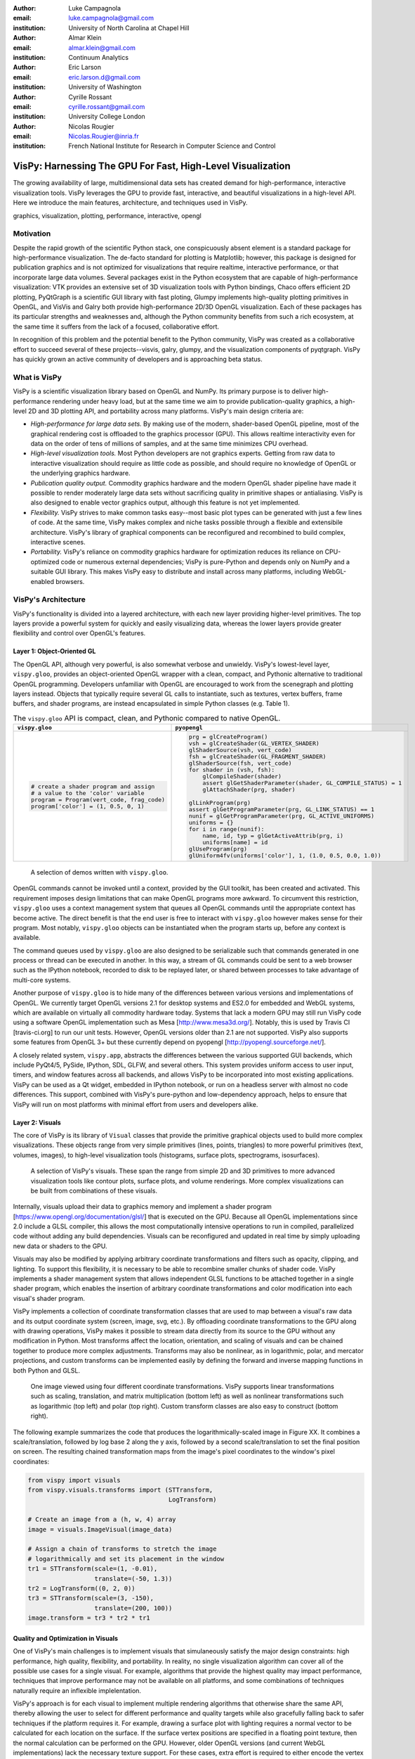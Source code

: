 :author: Luke Campagnola
:email: luke.campagnola@gmail.com
:institution: University of North Carolina at Chapel Hill

:author: Almar Klein
:email: almar.klein@gmail.com 
:institution: Continuum Analytics

:author: Eric Larson
:email: eric.larson.d@gmail.com
:institution: University of Washington

:author: Cyrille Rossant
:email: cyrille.rossant@gmail.com
:institution: University College London

:author: Nicolas Rougier
:email: Nicolas.Rougier@inria.fr
:institution: French National Institute for Research in Computer Science and Control


------------------------------------------------------------
VisPy: Harnessing The GPU For Fast, High-Level Visualization
------------------------------------------------------------

.. class:: abstract

   The growing availability of large, multidimensional data sets has created
   demand for high-performance, interactive visualization tools. VisPy 
   leverages the GPU to provide fast, interactive, and beautiful visualizations
   in a high-level API. Here we introduce the main features,
   architecture, and techniques used in VisPy.

.. class:: keywords

   graphics, visualization, plotting, performance, interactive, opengl 




Motivation
----------

Despite the rapid growth of the scientific Python stack, one conspicuously absent element is a standard package for high-performance visualization. The de-facto standard for plotting is Matplotlib; however, this package is designed for publication graphics and is not optimized for visualizations that require realtime, interactive performance, or that incorporate large data volumes. Several packages exist in the Python ecosystem that are capable of high-performance visualization: VTK provides an extensive set of 3D visualization tools with Python bindings, Chaco  offers efficient 2D plotting, PyQtGraph is a scientific GUI library with fast ploting, Glumpy implements high-quality plotting primitives in OpenGL, and VisVis and Galry both provide high-performance 2D/3D OpenGL visualization. Each of these packages has its particular strengths and weaknesses and, although the Python community benefits from such a rich ecosystem, at the same time it suffers from the lack of a focused, collaborative effort.

In recognition of this problem and the potential benefit to the Python community, VisPy was created as a collaborative effort to succeed several of these projects--visvis, galry, glumpy, and the visualization components of pyqtgraph. VisPy has quickly grown an active community of developers and is approaching beta status.

What is VisPy
-------------

VisPy is a scientific visualization library based on OpenGL and NumPy. Its primary purpose is to deliver high-performance rendering under heavy load, but at the same time we aim to provide publication-quality graphics, a high-level 2D and 3D plotting API, and portability across many platforms. VisPy's main design criteria are:
    
* *High-performance for large data sets.* By making use of the modern, shader-based OpenGL pipeline, most of the graphical rendering cost is offloaded to the graphics processor (GPU). This allows realtime interactivity even for data on the order of tens of millions of samples, and at the same time minimizes CPU overhead.
  
* *High-level visualization tools.* Most Python developers are not graphics experts. Getting from raw data to interactive visualization should require as little code as possible, and should require no knowledge of OpenGL or the underlying graphics hardware.
  
* *Publication quality output.* Commodity graphics hardware and the modern OpenGL shader pipeline have made it possible to render moderately large data sets without sacrificing quality in primitive shapes or antialiasing. VisPy is also designed to enable vector graphics output, although this feature is not yet implemented.

* *Flexibility.* VisPy strives to make common tasks easy--most basic plot types can be generated with just a few lines of code. At the same time, VisPy makes complex and niche tasks possible through a flexible and extensibile architecture. VisPy's library of graphical components can be reconfigured and recombined to build complex, interactive scenes.

* *Portability.* VisPy's reliance on commodity graphics hardware for optimization reduces its reliance on CPU-optimized code or numerous external dependencies; VisPy is pure-Python and depends only on NumPy and a suitable GUI library. This makes VisPy easy to distribute and install across many platforms, including WebGL-enabled browsers.


VisPy's Architecture
--------------------

VisPy's functionality is divided into a layered architecture, with each new layer providing higher-level primitives. The top layers provide a powerful system for quickly and easily visualizing data, whereas the lower layers provide greater flexibility and control over OpenGL's features.


Layer 1: Object-Oriented GL
'''''''''''''''''''''''''''

The OpenGL API, although very powerful, is also somewhat verbose and unwieldy. VisPy's lowest-level layer, ``vispy.gloo``, provides an object-oriented OpenGL wrapper with a clean, compact, and Pythonic alternative to traditional OpenGL programming. Developers unfamiliar with OpenGL are encouraged to work from the scenegraph and plotting layers instead. Objects that typically require several GL calls to instantiate, such as textures, vertex buffers, frame buffers, and shader programs, are instead encapsulated in simple Python classes (e.g. Table 1).

.. table:: The ``vispy.gloo`` API is compact, clean, and Pythonic compared to native OpenGL.
   :class: w

   +-----------------------------------------------+------------------------------------------------------------------+
   |            ``vispy.gloo``                     |            ``pyopengl``                                          |
   +===============================================+==================================================================+
   |                                               |                                                                  |
   |.. code-block:: python                         |.. code-block:: python                                            |
   |                                               |                                                                  |
   |   # create a shader program and assign        |   prg = glCreateProgram()                                        |
   |   # a value to the 'color' variable           |   vsh = glCreateShader(GL_VERTEX_SHADER)                         |
   |   program = Program(vert_code, frag_code)     |   glShaderSource(vsh, vert_code)                                 |
   |   program['color'] = (1, 0.5, 0, 1)           |   fsh = glCreateShader(GL_FRAGMENT_SHADER)                       |
   |                                               |   glShaderSource(fsh, vert_code)                                 |
   |                                               |   for shader in (vsh, fsh):                                      |
   |                                               |       glCompileShader(shader)                                    |
   |                                               |       assert glGetShaderParameter(shader, GL_COMPILE_STATUS) = 1 |
   |                                               |       glAttachShader(prg, shader)                                |
   |                                               |                                                                  |
   |                                               |   glLinkProgram(prg)                                             |
   |                                               |   assert glGetProgramParameter(prg, GL_LINK_STATUS) == 1         |
   |                                               |   nunif = glGetProgramParameter(prg, GL_ACTIVE_UNIFORMS)         |
   |                                               |   uniforms = {}                                                  |
   |                                               |   for i in range(nunif):                                         |
   |                                               |       name, id, typ = glGetActiveAttrib(prg, i)                  |
   |                                               |       uniforms[name] = id                                        |
   |                                               |   glUseProgram(prg)                                              |
   |                                               |   glUniform4fv(uniforms['color'], 1, (1.0, 0.5, 0.0, 1.0))       |
   +-----------------------------------------------+------------------------------------------------------------------+

.. figure:: gloo.png

   A selection of demos written with ``vispy.gloo``. 

OpenGL commands cannot be invoked until a context, provided by the GUI toolkit, has been created and activated. This requirement imposes design limitations that can make OpenGL programs more awkward. To circumvent this restriction, ``vispy.gloo`` uses a context management system that queues all OpenGL commands until the appropriate context has become active. The direct benefit is that the end user is free to interact with ``vispy.gloo`` however makes sense for their program. Most notably, ``vispy.gloo`` objects can be instantiated when the program starts up, before any context is available.

The command queues used by ``vispy.gloo`` are also designed to be serializable such that commands generated in one process or thread can be executed in another. In this way, a stream of GL commands could be sent to a web browser such as the IPython notebook, recorded to disk to be replayed later, or shared between processes to take advantage of multi-core systems.

Another purpose of ``vispy.gloo`` is to hide many of the differences between various versions and implementations of OpenGL. We currently target OpenGL versions 2.1 for desktop systems and ES2.0 for embedded and WebGL systems, which are available on virtually all commodity hardware today. Systems that lack a modern GPU may still run VisPy code using a software OpenGL implementation such as Mesa [http://www.mesa3d.org/]. Notably, this is used by Travis CI [travis-ci.org] to run our unit tests. However, OpenGL versions older than 2.1 are not supported. VisPy also supports some features from OpenGL 3+ but these currently depend on pyopengl [http://pyopengl.sourceforge.net/].

A closely related system, ``vispy.app``, abstracts the differences between the various supported GUI backends, which include PyQt4/5, PySide, IPython, SDL, GLFW, and several others. This system provides uniform access to user input, timers, and window features across all backends, and allows VisPy to be incorporated into most existing applications. VisPy can be used as a Qt widget, embedded in IPython notebook, or run on a headless server with almost no code differences. This support, combined with VisPy's pure-python and low-dependency approach, helps to ensure that VisPy will run on most platforms with minimal effort from users and developers alike. 


Layer 2: Visuals
''''''''''''''''

The core of VisPy is its library of ``Visual`` classes that provide the primitive graphical objects used to build more complex visualizations. These objects range from very simple primitives (lines, points, triangles) to more powerful primitives (text, volumes, images), to high-level visualization tools (histograms, surface plots, spectrograms, isosurfaces).

.. figure:: visuals.png

   A selection of VisPy's visuals. These span the range from simple 2D and 3D primitives to more advanced visualization tools like contour plots, surface plots, and volume renderings. More complex visualizations can be built from combinations of these visuals.

Internally, visuals upload their data to graphics memory and implement a shader program [https://www.opengl.org/documentation/glsl/] that is executed on the GPU. Because all OpenGL implementations since 2.0 include a GLSL compiler, this allows the most computationally intensive operations to run in compiled, parallelized code without adding any build dependencies. Visuals can be reconfigured and updated in real time by simply uploading new data or shaders to the GPU.

Visuals may also be modified by applying arbitrary coordinate transformations and filters such as opacity, clipping, and lighting. To support this flexibility, it is necessary to be able to recombine smaller chunks of shader code. VisPy implements a shader management system that allows independent GLSL functions to be attached together in a single shader program, which enables the insertion of arbitrary coordinate transformations and color modification into each visual's shader program.

VisPy implements a collection of coordinate transformation classes that are used to map between a visual's raw data and its output coordinate system (screen, image, svg, etc.). By offloading coordinate transformations to the GPU along with drawing operations, VisPy makes it possible to stream data directly from its source to the GPU without any modification in Python. Most transforms affect the location, orientation, and scaling of visuals and can be chained together to produce more complex adjustments. Transforms may also be nonlinear, as in logarithmic, polar, and mercator projections, and custom transforms can be implemented easily by defining the forward and inverse mapping functions in both Python and GLSL.

.. figure:: image_transforms.png

   One image viewed using four different coordinate transformations. VisPy supports linear transformations such as scaling, translation, and matrix multiplication (bottom left) as well as nonlinear transformations such as logarithmic (top left) and polar (top right). Custom transform classes are also easy to construct (bottom right).

The following example summarizes the code that produces the logarithmically-scaled image in Figure XX. It combines a scale/translation, followed by log base 2 along the y axis, followed by a second scale/translation to set the final position on screen. The resulting chained transformation maps from the image's pixel coordinates to the window's pixel coordinates:

.. code-block:: python

   from vispy import visuals
   from vispy.visuals.transforms import (STTransform, 
                                         LogTransform)
   
   # Create an image from a (h, w, 4) array
   image = visuals.ImageVisual(image_data)
   
   # Assign a chain of transforms to stretch the image 
   # logarithmically and set its placement in the window 
   tr1 = STTransform(scale=(1, -0.01), 
                     translate=(-50, 1.3))
   tr2 = LogTransform((0, 2, 0))
   tr3 = STTransform(scale=(3, -150), 
                     translate=(200, 100))
   image.transform = tr3 * tr2 * tr1


Quality and Optimization in Visuals
'''''''''''''''''''''''''''''''''''

One of VisPy's main challenges is to implement visuals that simulaneously satisfy the major design constraints: high performance, high quality, flexibility, and portability. In reality, no single visualization algorithm can cover all of the possible use cases for a single visual. For example, algorithms that provide the highest quality may impact performance, techniques that improve performance may not be available on all platforms, and some combinations of techniques naturally require an inflexible implelentation.

VisPy's approach is for each visual to implement multiple rendering algorithms that otherwise share the same API, thereby allowing the user to select for different performance and quality targets while also gracefully falling back to safer techniques if the platform requires it. For example, drawing a surface plot with lighting requires a normal vector to be calculated for each location on the surface. If the surface vertex positions are specified in a floating point texture, then the normal calculation can be performed on the GPU. However, older OpenGL versions (and current WebGL implementations) lack the necessary texture support. For these cases, extra effort is required to either encode the vertex positions in a different type of texture, or to perform the normal calculation on the CPU. Alternatively, the surface can be rendered with a lower quality method that does not require normal vector calculation.

More generally, optimizing for performance often requires consideration for two different targets: data *volume* and data *throughput*. In the former case, a large but static data set is uploaded to the GPU once but subsequently viewed or modified interactively. This case is typically limited by the efficiency of the shader programs, and thus it may help to pre-process the data once on the CPU to lighten the load on the GPU. In the latter case, data is being rapidly streamed to the GPU and is typically displayed only once before being discarded. This case tends to be limited by the per-update CPU overhead, and thus may be optimized by offloading more effort to the GPU. Intertwined with these optimization targets are considerations--often performance can be improved by sacrificing rendering quality, but the true performance gain of each sacrifice can be unpredictable.

By wrapping multiple rendering techniques within a single API, the user is freed from the burden of restructuring their application for each technique. Some cases, however, are too unique to fit comfortably in a generic API. For example, Figure XX uses a specialized visual to draw a 100x100 grid of scrolling plots, each containing 2,000 data points. This example could be implemented using the basic line visual techniques, but independently updating each of the 10,000 lines as they scroll would be prohibitively slow. The example is able to run over 30 fps by organizing the data in memory as a 2D circular buffer, which allows all plots to be updated in a single operation. The essential lines of this example are summarized below:


.. figure:: scrolling_plots_sm.png

   A large collection of scrolling plots rendered with a specialized visual (``examples/demo/scene/scrolling_plots.py``). There are 10,000 plots, each containing 2,000 data points for a total of 20 million points drawn per frame. The plots are scrolled continuously as new data is streamed to the GPU, and still render at 35 fps on the author's laptop. A region of the plot is enlarged using a nonlinear transform. 



.. code-block:: python

    lines = ScrollingLines(n_lines=10e3, line_size=2e3,
                           columns=100, dt=4e-4,
                           cell_size=(1, 8))

    def update(ev):
        # add 10 samples to each plot
        data = np.random.normal(size=(N, 10), scale=0.3)
        data[data > 1] += 4  # random spikes
        lines.roll_data(data)

    timer = app.Timer(connect=update, interval=0)
    timer.start()




Layer 3: Scenegraph
'''''''''''''''''''

Layer 3 implements common features required for interactive visualization, and is the first layer that requires no knowledge of OpenGL. This is the main entry point for most users who build visualization applications. Although the majority of VisPy's graphical features can be accessed by working directly with its Visual classes (layer 2), it can be confusing and tedious to manage the visuals, coordinate transforms, and filters for a complex scene. To automate this process, VisPy implements a scenegraph |---| a standard data structure used in computer graphics that organizes visuals into a hierarchy. Each node in the hierarchy inherits coordinate transformations and filters from its parent. VisPy's scenegraph allows visuals to be easily arranged in a scene and, in automating control of the system of transformations, it is able to handle some common interactive visualization requirements:

* *Picking.* User input from the mouse and touch devices are delivered to the objects in the scene that are clicked on. This works by rendering the scene to an invisible framebuffer, using unique colors for each visual; thus the otherwise expensive ray casting computation is carried out on the GPU.
* *Interactive viewports.* These allow the user to interactively pan, scale, and rotate data within the view, and the visuals inside the view are clipped to its borders.
* *Cameras.* VisPy contains a variety of camera classes, each implementing a different mode of visual perspective or user interaction. For example, ``PanZoomCamera`` allows panning and scaling for 2D plot data, whereas ``ArcballCamera`` allows data to be rotated in 3D like a trackball.
* *Lighting.* The user may add lights to the scene and shaded objects will react automatically.
* *Export.* Any portion of the scene may be rendered to an image at any resolution. We also plan to add support for exporting a scenegraph to SVG.
* *Layouts.* These automatically partition window space into grids allowing multiple visualizations to be combined in a single window.
* *High-resolution displays.* The scenegraph automatically corrects for high-resolution displays to ensure visuals are scaled correctly on all devices.

The example below is a simple demonstration of creating a scenegraph window and adding visuals to its scene:

.. code-block:: python

   import vispy.scene as vs
   
   # Create a window with a grid layout inside
   window = vs.SceneCanvas()
   grid = window.central_widget.add_grid()
   
   # Create a view with a 2D line plot inside
   view1 = grid.add_view(row=0, col=0, camera='panzoom')
   plot = vs.PlotLine(data1, parent=view1.scene)
   
   # Create a second view with a 3D surface plot
   view2 = grid.add_view(row=0, col=1, camera='turntable')
   surf = vs.SurfacePlot(data2, parent=view2.scene)
   
   # Adjust the position and orientation of the surface plot
   surf.transform = vs.AffineTransform()
   surf.transform.translate(2, 1, 0)
   surf.transform.rotate(30, 0, 1, 0)
   
   # start UI event loop
   window.app.run()

Adding mouse interaction requires the ability to determine which visuals are under the mouse cursor and to map between the coordinate systems of the canvas and the visual. In the example below, the coordinate system mapping corrects for the scale and translation of a 2D interactive view box:

.. code-block:: python

    @window.connect
    def on_mouse_press(event):
        # get the visual under the click
        vis = window.visual_at(event.pos)
        
        # map the click position to the coordinate
        # system of the visual
        tr = window.scene.node_transform(vis)
        pos = tr.map(event.pos)
        
        print("Clicked on %s at %s" % (vis, pos)) 

A more complete mouse interaction example is described in Figure XX.

.. figure:: picking.png

   Mouse interaction example (``examples/demos/scene/picking.py``). In this example, mouse press events are captured and a list of visuals near the mouse is generated using `canvas.visuals_at(pos, radius=10)`. The list of visuals is returned in order of proximity to the mouse, allowing the nearest line to be selected. Mouse movement events are captured in a separate callback and used to update the plot cursor. The location along the plot line and the cursor placement are all determined by mapping the mouse position into the local coordinate system of the selected visual.




Layer 4: Plotting
'''''''''''''''''

VisPy's plotting layer allows quick and easy access to advanced data visualization, such as plotting, image display, volume rendering, histograms, and spectrograms. This layer is intended for use in simple analysis scripts or in an interactive session, and is similar in principle to Matplotlib's ``pyplot`` API. The following example creates a window displaying a plot line and a spectrogram of the same data:    

.. code-block:: python

    
    import numpy as np
    from vispy import plot as vp

    # Create a logarithmic chirp
    fs = 1000.
    N = 1000000
    t = np.arange(N) / float(fs)
    f0, f1 = 1., 500.
    phase = ((t[-1] / np.log(f1 / f0)) * f0 * 
             (pow(f1 / f0, t / t[-1]) - 1.0))
    data = np.cos(2 * np.pi * phase)
    
    # Create a figure in a new window and add a 
    # spectrogram and line in separate sub-plots. 
    fig = vp.Fig(size=(800, 400))
    fig[0:2, 0].spectrogram(data, fs=fs, clim=(-100, -20))
    fig[2, 0].plot(np.array((t, data)).T, marker_size=0)

The output of this code is shown in figure XX.

.. figure:: plot.png

   Example ``vispy.plot`` output (from ``examples/basics/plotting/spectrogram.py``). 



Despite the large volume of data, the resulting views can be immediately panned and zoomed in realtime. As a rough performance comparison, the same plot data can be redrawn at about 0.2 Hz by Matplotlib, 2 Hz by PyQtGraph, and over 30 Hz by VisPy on the author's machine. 

Each function in ``vispy.plot`` generates scenegraph (layer 3) objects to allow lower level control over the visual output. This makes it possible to begin development with the simplest ``vispy.plot`` calls and iteratively refine the output as needed. VisPy also includes an experimental wrapper around ``mplexporter`` (from https://github.com/mpld3/mplexporter) that allows it to act as a drop-in replacement for Matplotlib in existing projects (however this approach is not always expected to have the same performance benefits as using the native ``vispy.plot`` API).

The ``vispy.plot`` interface is currently the highest-level and easiest layer VisPy offers. Consequently, it is also the least mature. We expect this layer to grow quickly in the coming months as we add more plot types and allow the API to settle.


Roadmap
-------

Our immediate goal for vispy is to stabilize the visual, scenegraph, and plotting APIs, and implement the most pressing basic features. We are continuallly testing for performance under different use cases and ensuring that behavior is consistent across all platforms. In the long term, we will implement more advanced features:

* *Add more plot types.* The scope of ``vispy.plot`` encompasses a very broad range of high-level visualizations such as vector fields, flow charts. Building this library of visualizations will be an ongoing process.
* *SVG export.* This is a must-have feature for any visualization library that targets publication graphics, and a high priority for VisPy.
* *Collections.* This system will allow many visuals to be joined together and drawn with a single call to OpenGL. This is expected to greatly improve performance when many visuals are displayed in the scene.
* *Order-independent blending*. This technique will allow translucent visuals to be correctly blended without the need to sort the visuals by depth first. This will greatly improve the rendering quality of many 3D scenes. 
* stylesheets



